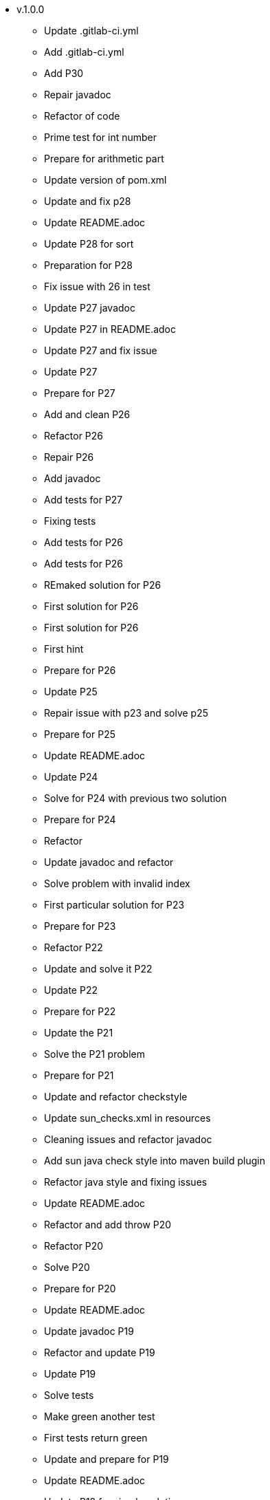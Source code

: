 ** v.1.0.0
* Update .gitlab-ci.yml
* Add .gitlab-ci.yml
* Add P30
* Repair javadoc
* Refactor of code
* Prime test for int number
* Prepare for arithmetic part
* Update version of pom.xml
* Update and fix p28
* Update README.adoc
* Update P28 for sort
* Preparation for P28
* Fix issue with 26 in test
* Update P27 javadoc
* Update P27 in README.adoc
* Update P27 and fix issue
* Update P27
* Prepare for P27
* Add and clean P26
* Refactor P26
* Repair P26
* Add javadoc
* Add tests for P27
* Fixing tests
* Add tests for P26
* Add tests for P26
* REmaked solution for P26
* First solution for P26
* First solution for P26
* First hint
* Prepare for P26
* Update P25
* Repair issue with p23 and solve p25
* Prepare for P25
* Update README.adoc
* Update P24
* Solve for P24 with previous two solution
* Prepare for P24
* Refactor
* Update javadoc and refactor
* Solve problem with invalid index
* First particular solution for P23
* Prepare for P23
* Refactor P22
* Update and solve it P22
* Update P22
* Prepare for P22
* Update the P21
* Solve the P21 problem
* Prepare for P21
* Update and refactor checkstyle
* Update sun_checks.xml in resources
* Cleaning issues and refactor javadoc
* Add sun java check style into maven build plugin
* Refactor java style and fixing issues
* Update README.adoc
* Refactor and add throw P20
* Refactor P20
* Solve P20
* Prepare for P20
* Update README.adoc
* Update javadoc P19
* Refactor and update P19
* Update P19
* Solve tests
* Make green another test
* First tests return green
* Update and prepare for P19
* Update README.adoc
* Update P18 for simple solution
* First solution for P18
* First solution for P18
* Prepare for P18
* Update javadoc
* Refactor solution for P17
* Refactor solution for P17
* Update solution for P17
* First solution for P17
* Add prepare for P17
* Update README.adoc
* Update P16
* First solution for P16
* Prepare tests P16
* Add cache into .travis.yml
* Update readme
* Update README.adoc for coverage
* Add .travis.yml javadoc
* Fixing javadoc
* Add P15 stream solution
* Update README.adoc
* Renamed from P12Tests
* Update P12 method
* Solve P15
* Refactor method of encodeDirect
* Refactor method of encodeDirect
* Add javadoc for P15
* Prepare for P15 assignment.
* Clean and refactor class P14
* Solve P14
* Preparation P14
* Update readme
* Solve P13 with using previous solutions
* Prepare for P13
* Update readme
* Update and refactor P12
* Refactor P12
* Refactor P12
* First solution for P12
* Add javadoc for P12
* Cleaning test
* Add test for P12
* Merge pull request #2 from Mishco/add-license-1
* Create LICENSE
* Update P10Tests.java
* Update P08Tests.java
* Update P08Tests.java
* Refactoring tests for P06
* Update to java 13
* Finish all list. Close #1
* Finish all list.
* Add some other task for trees. #1
* Add some other task for trees. #1
* Update README.adoc after P11
* Refactoring P11
* Green tests for P11
* Preparation for P11
* Update README.adoc
* Solve the P10 with previous problem
* Prepare for P10
* Update README.adoc
* Solve P09 problem with similar solution as P08
* Update return value for P09
* Adding javadoc for P09
* Prepare for P09 consecutive duplicates of list elements into sublists.
* Solve problem 08 with compress of lists
* Solve problem 08 with compress of lists
* Adding preparations for another assignment
* Solve by stream version p07 assignment
* Prepare for p07 assignment
* Add hamcrest into pom.xml
* Update gitignore
* Update README.adoc
* Solved isPalindrome method
* Add find out list is/not a palindrome
* Update README.adoc
* Reverse of items in list using Collections
* Simple reversing items in for loop
* Add failing test
* Update README.adoc
* Update P04.java method
* Find the lenght of the list P04
* Table of content for README.adoc #1.
* Update README.adoc for adding full questions #1.
* Update README.adoc
* Adding throw exceptions in P03
* Update junit tests for P03
* Update method for kth item from list
* P03 find the k-th element of list
* Update readme
* Update secure
* Cleaning and refactor travis
* Adding secure into travis
* Update travis config
* Adding .travis.yml for pipeline
* Adding more tests
* Cleaning class p02
* Solve this problem and update README.adoc
* Adding throw tests for our method
* Update relative link readme
* Update readme
* Find the last but one element of a list (second last)
* Add p01
* Setup repository with junit5 and first test